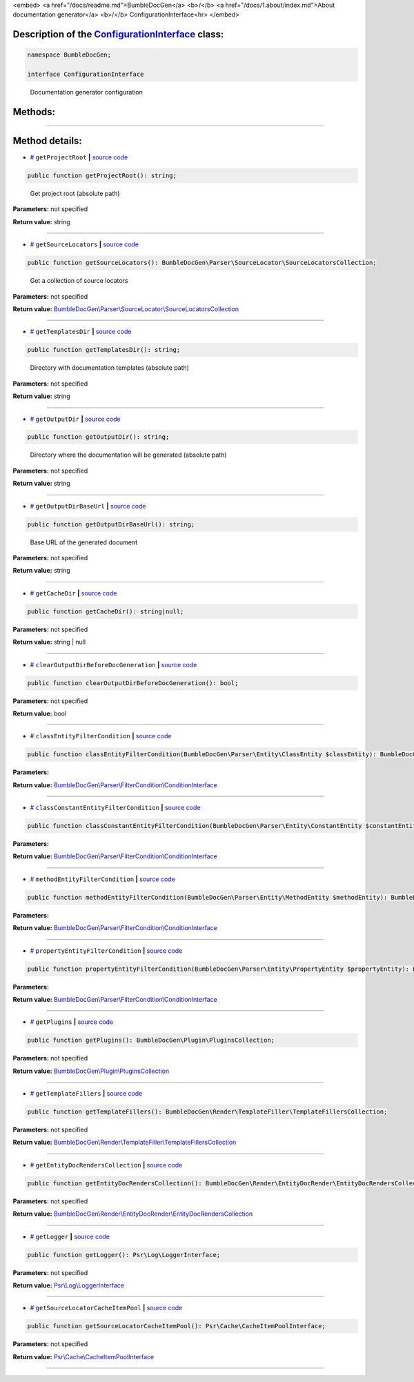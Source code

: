 <embed> <a href="/docs/readme.md">BumbleDocGen</a> <b>/</b> <a href="/docs/1.about/index.md">About documentation generator</a> <b>/</b> ConfigurationInterface<hr> </embed>

Description of the `ConfigurationInterface </BumbleDocGen/ConfigurationInterface.php>`_ class:
-----------------------






.. code-block:: php

    namespace BumbleDocGen;

    interface ConfigurationInterface


..

        Documentation generator configuration







Methods:
-----------------------



.. raw:: html

  <ol>
                <li><a href="#mgetprojectroot">getProjectRoot</a> - <i>Get project root (absolute path)</i></li>
                <li><a href="#mgetsourcelocators">getSourceLocators</a> - <i>Get a collection of source locators</i></li>
                <li><a href="#mgettemplatesdir">getTemplatesDir</a> - <i>Directory with documentation templates (absolute path)</i></li>
                <li><a href="#mgetoutputdir">getOutputDir</a> - <i>Directory where the documentation will be generated (absolute path)</i></li>
                <li><a href="#mgetoutputdirbaseurl">getOutputDirBaseUrl</a> - <i>Base URL of the generated document</i></li>
                <li><a href="#mgetcachedir">getCacheDir</a> </li>
                <li><a href="#mclearoutputdirbeforedocgeneration">clearOutputDirBeforeDocGeneration</a> </li>
                <li><a href="#mclassentityfiltercondition">classEntityFilterCondition</a> </li>
                <li><a href="#mclassconstantentityfiltercondition">classConstantEntityFilterCondition</a> </li>
                <li><a href="#mmethodentityfiltercondition">methodEntityFilterCondition</a> </li>
                <li><a href="#mpropertyentityfiltercondition">propertyEntityFilterCondition</a> </li>
                <li><a href="#mgetplugins">getPlugins</a> </li>
                <li><a href="#mgettemplatefillers">getTemplateFillers</a> </li>
                <li><a href="#mgetentitydocrenderscollection">getEntityDocRendersCollection</a> </li>
                <li><a href="#mgetlogger">getLogger</a> </li>
                <li><a href="#mgetsourcelocatorcacheitempool">getSourceLocatorCacheItemPool</a> </li>
        </ol>










--------------------




Method details:
-----------------------



.. _mgetprojectroot:

* `# <mgetprojectroot_>`_  ``getProjectRoot``   **|** `source code </BumbleDocGen/ConfigurationInterface.php#L27>`_
.. code-block:: php

        public function getProjectRoot(): string;


..

    Get project root \(absolute path\)


**Parameters:** not specified


**Return value:** string

________

.. _mgetsourcelocators:

* `# <mgetsourcelocators_>`_  ``getSourceLocators``   **|** `source code </BumbleDocGen/ConfigurationInterface.php#L32>`_
.. code-block:: php

        public function getSourceLocators(): BumbleDocGen\Parser\SourceLocator\SourceLocatorsCollection;


..

    Get a collection of source locators


**Parameters:** not specified


**Return value:** `BumbleDocGen\\Parser\\SourceLocator\\SourceLocatorsCollection </BumbleDocGen/Parser/SourceLocator/SourceLocatorsCollection\.php>`_

________

.. _mgettemplatesdir:

* `# <mgettemplatesdir_>`_  ``getTemplatesDir``   **|** `source code </BumbleDocGen/ConfigurationInterface.php#L37>`_
.. code-block:: php

        public function getTemplatesDir(): string;


..

    Directory with documentation templates \(absolute path\)


**Parameters:** not specified


**Return value:** string

________

.. _mgetoutputdir:

* `# <mgetoutputdir_>`_  ``getOutputDir``   **|** `source code </BumbleDocGen/ConfigurationInterface.php#L42>`_
.. code-block:: php

        public function getOutputDir(): string;


..

    Directory where the documentation will be generated \(absolute path\)


**Parameters:** not specified


**Return value:** string

________

.. _mgetoutputdirbaseurl:

* `# <mgetoutputdirbaseurl_>`_  ``getOutputDirBaseUrl``   **|** `source code </BumbleDocGen/ConfigurationInterface.php#L47>`_
.. code-block:: php

        public function getOutputDirBaseUrl(): string;


..

    Base URL of the generated document


**Parameters:** not specified


**Return value:** string

________

.. _mgetcachedir:

* `# <mgetcachedir_>`_  ``getCacheDir``   **|** `source code </BumbleDocGen/ConfigurationInterface.php#L49>`_
.. code-block:: php

        public function getCacheDir(): string|null;




**Parameters:** not specified


**Return value:** string | null

________

.. _mclearoutputdirbeforedocgeneration:

* `# <mclearoutputdirbeforedocgeneration_>`_  ``clearOutputDirBeforeDocGeneration``   **|** `source code </BumbleDocGen/ConfigurationInterface.php#L51>`_
.. code-block:: php

        public function clearOutputDirBeforeDocGeneration(): bool;




**Parameters:** not specified


**Return value:** bool

________

.. _mclassentityfiltercondition:

* `# <mclassentityfiltercondition_>`_  ``classEntityFilterCondition``   **|** `source code </BumbleDocGen/ConfigurationInterface.php#L53>`_
.. code-block:: php

        public function classEntityFilterCondition(BumbleDocGen\Parser\Entity\ClassEntity $classEntity): BumbleDocGen\Parser\FilterCondition\ConditionInterface;




**Parameters:**

.. raw:: html

    <table>
    <thead>
    <tr>
        <th>Name</th>
        <th>Type</th>
        <th>Description</th>
    </tr>
    </thead>
    <tbody>
            <tr>
            <td>$classEntity</td>
            <td><a href='/BumbleDocGen/Parser/Entity/ClassEntity.php'>BumbleDocGen\Parser\Entity\ClassEntity</a></td>
            <td>-</td>
        </tr>
        </tbody>
    </table>


**Return value:** `BumbleDocGen\\Parser\\FilterCondition\\ConditionInterface </BumbleDocGen/Parser/FilterCondition/ConditionInterface\.php>`_

________

.. _mclassconstantentityfiltercondition:

* `# <mclassconstantentityfiltercondition_>`_  ``classConstantEntityFilterCondition``   **|** `source code </BumbleDocGen/ConfigurationInterface.php#L55>`_
.. code-block:: php

        public function classConstantEntityFilterCondition(BumbleDocGen\Parser\Entity\ConstantEntity $constantEntity): BumbleDocGen\Parser\FilterCondition\ConditionInterface;




**Parameters:**

.. raw:: html

    <table>
    <thead>
    <tr>
        <th>Name</th>
        <th>Type</th>
        <th>Description</th>
    </tr>
    </thead>
    <tbody>
            <tr>
            <td>$constantEntity</td>
            <td><a href='/BumbleDocGen/Parser/Entity/ConstantEntity.php'>BumbleDocGen\Parser\Entity\ConstantEntity</a></td>
            <td>-</td>
        </tr>
        </tbody>
    </table>


**Return value:** `BumbleDocGen\\Parser\\FilterCondition\\ConditionInterface </BumbleDocGen/Parser/FilterCondition/ConditionInterface\.php>`_

________

.. _mmethodentityfiltercondition:

* `# <mmethodentityfiltercondition_>`_  ``methodEntityFilterCondition``   **|** `source code </BumbleDocGen/ConfigurationInterface.php#L57>`_
.. code-block:: php

        public function methodEntityFilterCondition(BumbleDocGen\Parser\Entity\MethodEntity $methodEntity): BumbleDocGen\Parser\FilterCondition\ConditionInterface;




**Parameters:**

.. raw:: html

    <table>
    <thead>
    <tr>
        <th>Name</th>
        <th>Type</th>
        <th>Description</th>
    </tr>
    </thead>
    <tbody>
            <tr>
            <td>$methodEntity</td>
            <td><a href='/BumbleDocGen/Parser/Entity/MethodEntity.php'>BumbleDocGen\Parser\Entity\MethodEntity</a></td>
            <td>-</td>
        </tr>
        </tbody>
    </table>


**Return value:** `BumbleDocGen\\Parser\\FilterCondition\\ConditionInterface </BumbleDocGen/Parser/FilterCondition/ConditionInterface\.php>`_

________

.. _mpropertyentityfiltercondition:

* `# <mpropertyentityfiltercondition_>`_  ``propertyEntityFilterCondition``   **|** `source code </BumbleDocGen/ConfigurationInterface.php#L59>`_
.. code-block:: php

        public function propertyEntityFilterCondition(BumbleDocGen\Parser\Entity\PropertyEntity $propertyEntity): BumbleDocGen\Parser\FilterCondition\ConditionInterface;




**Parameters:**

.. raw:: html

    <table>
    <thead>
    <tr>
        <th>Name</th>
        <th>Type</th>
        <th>Description</th>
    </tr>
    </thead>
    <tbody>
            <tr>
            <td>$propertyEntity</td>
            <td><a href='/BumbleDocGen/Parser/Entity/PropertyEntity.php'>BumbleDocGen\Parser\Entity\PropertyEntity</a></td>
            <td>-</td>
        </tr>
        </tbody>
    </table>


**Return value:** `BumbleDocGen\\Parser\\FilterCondition\\ConditionInterface </BumbleDocGen/Parser/FilterCondition/ConditionInterface\.php>`_

________

.. _mgetplugins:

* `# <mgetplugins_>`_  ``getPlugins``   **|** `source code </BumbleDocGen/ConfigurationInterface.php#L61>`_
.. code-block:: php

        public function getPlugins(): BumbleDocGen\Plugin\PluginsCollection;




**Parameters:** not specified


**Return value:** `BumbleDocGen\\Plugin\\PluginsCollection </BumbleDocGen/Plugin/PluginsCollection\.php>`_

________

.. _mgettemplatefillers:

* `# <mgettemplatefillers_>`_  ``getTemplateFillers``   **|** `source code </BumbleDocGen/ConfigurationInterface.php#L63>`_
.. code-block:: php

        public function getTemplateFillers(): BumbleDocGen\Render\TemplateFiller\TemplateFillersCollection;




**Parameters:** not specified


**Return value:** `BumbleDocGen\\Render\\TemplateFiller\\TemplateFillersCollection </BumbleDocGen/Render/TemplateFiller/TemplateFillersCollection\.php>`_

________

.. _mgetentitydocrenderscollection:

* `# <mgetentitydocrenderscollection_>`_  ``getEntityDocRendersCollection``   **|** `source code </BumbleDocGen/ConfigurationInterface.php#L65>`_
.. code-block:: php

        public function getEntityDocRendersCollection(): BumbleDocGen\Render\EntityDocRender\EntityDocRendersCollection;




**Parameters:** not specified


**Return value:** `BumbleDocGen\\Render\\EntityDocRender\\EntityDocRendersCollection </BumbleDocGen/Render/EntityDocRender/EntityDocRendersCollection\.php>`_

________

.. _mgetlogger:

* `# <mgetlogger_>`_  ``getLogger``   **|** `source code </BumbleDocGen/ConfigurationInterface.php#L67>`_
.. code-block:: php

        public function getLogger(): Psr\Log\LoggerInterface;




**Parameters:** not specified


**Return value:** `Psr\\Log\\LoggerInterface </vendor/psr/log/src/LoggerInterface\.php>`_

________

.. _mgetsourcelocatorcacheitempool:

* `# <mgetsourcelocatorcacheitempool_>`_  ``getSourceLocatorCacheItemPool``   **|** `source code </BumbleDocGen/ConfigurationInterface.php#L69>`_
.. code-block:: php

        public function getSourceLocatorCacheItemPool(): Psr\Cache\CacheItemPoolInterface;




**Parameters:** not specified


**Return value:** `Psr\\Cache\\CacheItemPoolInterface </vendor/psr/cache/src/CacheItemPoolInterface\.php>`_

________


